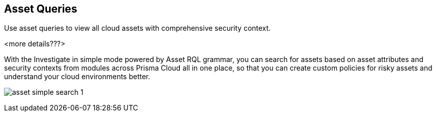 == Asset Queries

Use asset queries to view all cloud assets with comprehensive security context.

<more details???>

With the Investigate in simple mode powered by Asset RQL grammar, you can search for assets based on asset attributes and security contexts from modules across Prisma Cloud all in one place, so that you can create custom policies for risky assets and understand your cloud environments better.

image:asset-simple-search-1.png[scale=40]